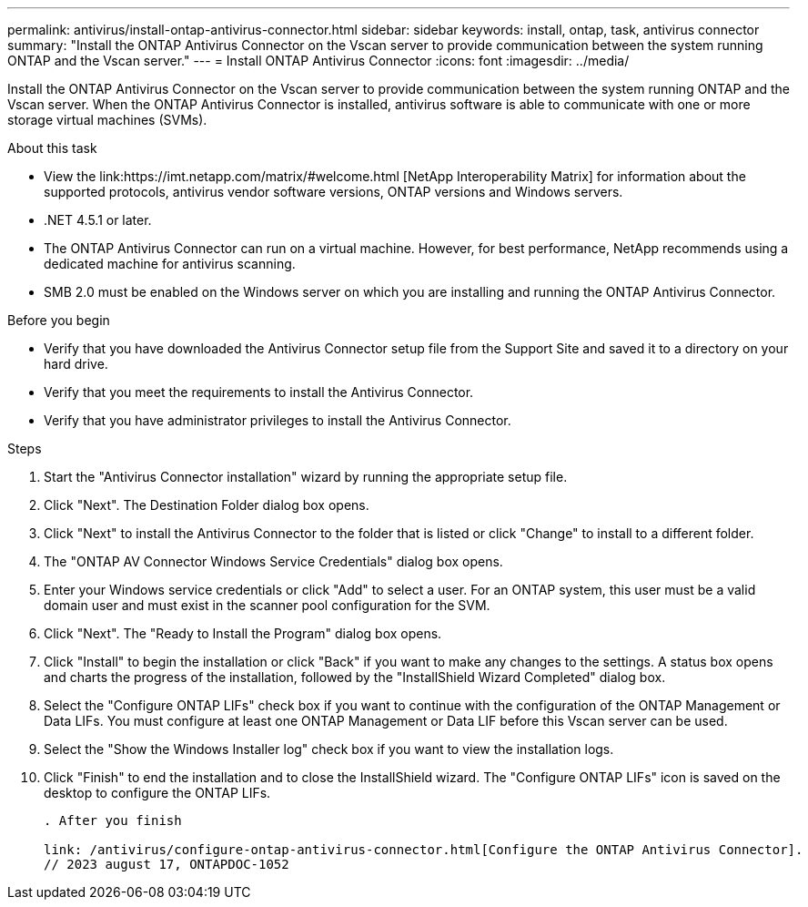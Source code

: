 ---
permalink: antivirus/install-ontap-antivirus-connector.html
sidebar: sidebar
keywords: install, ontap, task, antivirus connector
summary: "Install the ONTAP Antivirus Connector on the Vscan server to provide communication between the system running ONTAP and the Vscan server."
---
= Install ONTAP Antivirus Connector
:icons: font
:imagesdir: ../media/

[.lead]
Install the ONTAP Antivirus Connector on the Vscan server to provide communication between the system running ONTAP and the Vscan server. When the ONTAP Antivirus Connector is installed, antivirus software is able to communicate with one or more storage virtual machines (SVMs).

.About this task

* View the link:https://imt.netapp.com/matrix/#welcome.html [NetApp Interoperability Matrix] for information about the supported protocols, antivirus vendor software versions, ONTAP versions and Windows servers.
* .NET 4.5.1 or later.
* The ONTAP Antivirus Connector can run on a virtual machine. However, for best performance, NetApp recommends using a dedicated machine for antivirus scanning.
* SMB 2.0 must be enabled on the Windows server on which you are installing and running the ONTAP Antivirus Connector.

.Before you begin

* Verify that you have downloaded the Antivirus Connector setup file from the Support Site and saved it to a directory on your hard drive.
* Verify that you meet the requirements to install the Antivirus Connector.
* Verify that you have administrator privileges to install the Antivirus Connector.

.Steps

. Start the "Antivirus Connector installation" wizard by running the appropriate setup file.
+
. Click "Next". The Destination Folder dialog box opens.
+
. Click "Next" to install the Antivirus Connector to the folder that is listed or click "Change" to install to a different folder.
+
. The "ONTAP AV Connector Windows Service Credentials" dialog box opens.
+
. Enter your Windows service credentials or click "Add" to select a user. For an ONTAP system, this user must be a valid domain user and must exist in the scanner pool configuration for the SVM.
+
. Click "Next". The "Ready to Install the Program" dialog box opens.
+
. Click "Install" to begin the installation or click "Back" if you want to make any changes to the settings.
A status box opens and charts the progress of the installation, followed by the "InstallShield Wizard Completed" dialog box.
+
. Select the "Configure ONTAP LIFs" check box if you want to continue with the configuration of the ONTAP Management or Data LIFs.
You must configure at least one ONTAP Management or Data LIF before this Vscan server can be used.
+
. Select the "Show the Windows Installer log" check box if you want to view the installation logs.
+
. Click "Finish" to end the installation and to close the InstallShield wizard.
The "Configure ONTAP LIFs" icon is saved on the desktop to configure the ONTAP LIFs.
+
----

. After you finish

link: /antivirus/configure-ontap-antivirus-connector.html[Configure the ONTAP Antivirus Connector].
// 2023 august 17, ONTAPDOC-1052